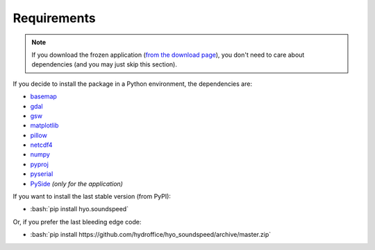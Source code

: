 ************
Requirements
************

.. index:: requirements
.. index:: dependencies

.. role:: bash(code)
   :language: bash

.. note::
    If you download the frozen application (`from the download page <https://www.hydroffice.org/soundspeed/main>`_),
    you don't need to care about dependencies (and you may just skip this section).

If you decide to install the package in a Python environment, the dependencies are:

* `basemap <https://github.com/matplotlib/basemap>`_
* `gdal <https://github.com/OSGeo/gdal>`_
* `gsw <https://github.com/TEOS-10/python-gsw>`_
* `matplotlib <https://github.com/matplotlib/matplotlib>`_
* `pillow <https://github.com/python-pillow/Pillow>`_
* `netcdf4 <https://github.com/Unidata/netcdf4-python>`_
* `numpy <https://github.com/numpy/numpy>`_
* `pyproj <https://github.com/jswhit/pyproj>`_
* `pyserial <https://github.com/pyserial/pyserial>`_
* `PySide <https://github.com/PySide/PySide>`_ *(only for the application)*

If you want to install the last stable version (from PyPI):

* :bash:`pip install hyo.soundspeed`

Or, if you prefer the last bleeding edge code:

* :bash:`pip install https://github.com/hydroffice/hyo_soundspeed/archive/master.zip`
